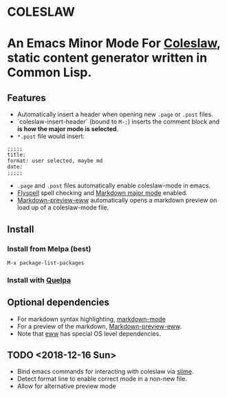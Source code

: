* COLESLAW
* An Emacs Minor Mode For [[https://github.com/kingcons/coleslaw][Coleslaw]], static content generator written in Common Lisp.

** Features
-  Automatically insert a header when opening new =.page= or =.post= files.
-  `coleslaw-insert-header` (bound to =M-;=) inserts the comment block and *is
  how the major mode is selected*.
- =*.post= file would insert:
#+BEGIN_EXAMPLE
;;;;;
title:
format: user selected, maybe md
date:
;;;;;
#+END_EXAMPLE

-  =.page= and =.post= files automatically enable coleslaw-mode in emacs.
-  [[https://www.emacswiki.org/emacs/FlySpell][Flyspell]] spell checking and [[https://jblevins.org/projects/markdown-mode/][Markdown major mode]] enabled.
-  [[https://github.com/niku/markdown-preview-eww][Markdown-preview-eww]] automatically opens a markdown preview on load up of a
  coleslaw-mode file.
** Install
*** Install from Melpa (best)
=M-x package-list-packages=
*** Install with [[https://github.com/quelpa/quelpa][Quelpa]]
** Optional dependencies
-  For markdown syntax highlighting, [[https://jblevins.org/projects/markdown-mode/][markdown-mode]]
-  For a preview of the markdown, [[https://github.com/niku/markdown-preview-eww][Markdown-preview-eww]].
-  Note that [[https://github.com/niku/markdown-preview-eww][eww]] has special OS level dependencies.
** TODO <2018-12-16 Sun>
-  Bind emacs commands for interacting with coleslaw via [[https://common-lisp.net/project/slime/][slime]].
-  Detect format line to enable correct mode in a non-new file.
-  Allow for alternative preview mode
